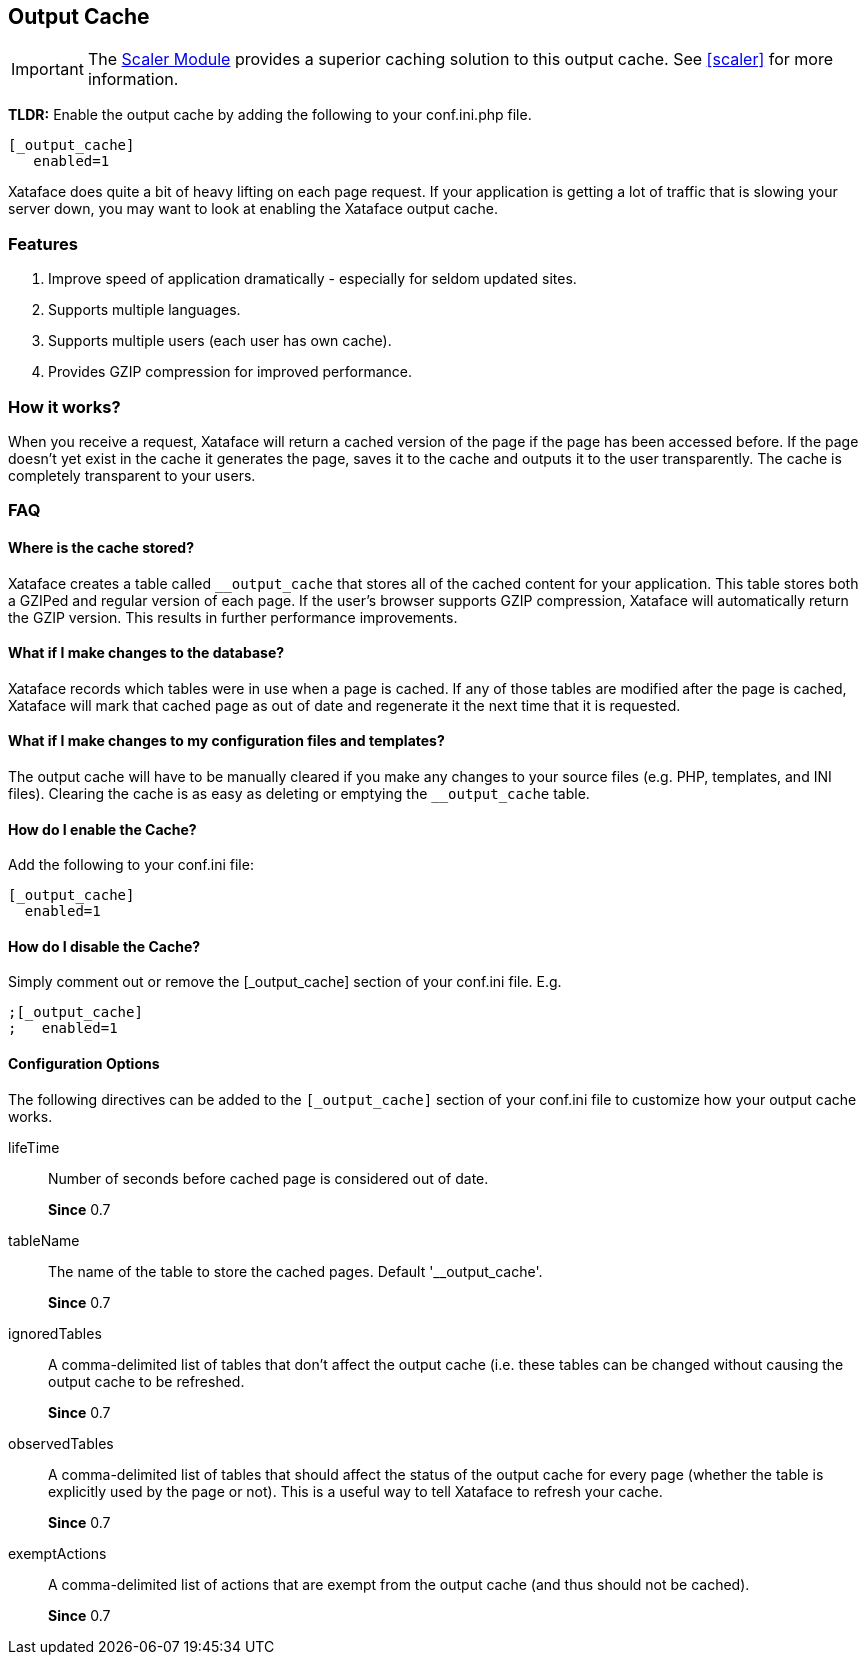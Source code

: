 [#output-cache]
== Output Cache

IMPORTANT: The https://github.com/shannah/xataface-module-scaler[Scaler Module] provides a superior caching solution to this output cache. See <<scaler>> for more information.

====
**TLDR:** Enable the output cache by adding the following to your conf.ini.php file.

[source,ini]
----
[_output_cache]
   enabled=1
----

====
Xataface does quite a bit of heavy lifting on each page request. If your application is getting a lot of traffic that is slowing your server down, you may want to look at enabling the Xataface output cache.

=== Features

. Improve speed of application dramatically - especially for seldom updated sites.
. Supports multiple languages.
. Supports multiple users (each user has own cache).
. Provides GZIP compression for improved performance.

=== How it works?

When you receive a request, Xataface will return a cached version of the page if the page has been accessed before. If the page doesn't yet exist in the cache it generates the page, saves it to the cache and outputs it to the user transparently. The cache is completely transparent to your users.


=== FAQ

[discrete]
==== Where is the cache stored?

Xataface creates a table called `__output_cache` that stores all of the cached content for your application. This table stores both a GZIPed and regular version of each page. If the user's browser supports GZIP compression, Xataface will automatically return the GZIP version. This results in further performance improvements.

[discrete]
==== What if I make changes to the database?

Xataface records which tables were in use when a page is cached. If any of those tables are modified after the page is cached, Xataface will mark that cached page as out of date and regenerate it the next time that it is requested.

[discrete]
==== What if I make changes to my configuration files and templates?

The output cache will have to be manually cleared if you make any changes to your source files (e.g. PHP, templates, and INI files). Clearing the cache is as easy as deleting or emptying the `__output_cache` table.

[discrete]
==== How do I enable the Cache?

Add the following to your conf.ini file:

[source,ini]
----
[_output_cache]
  enabled=1
----

[discrete]
==== How do I disable the Cache?

Simply comment out or remove the [_output_cache] section of your conf.ini file. E.g.

[source,ini]
----
;[_output_cache]
;   enabled=1
----

[discrete]
==== Configuration Options

The following directives can be added to the `[_output_cache]` section of your conf.ini file to customize how your output cache works.

lifeTime::
Number of seconds before cached page is considered out of date.
+
**Since** 0.7

tableName::
The name of the table to store the cached pages. Default '__output_cache'.
+
**Since** 0.7
ignoredTables::
A comma-delimited list of tables that don't affect the output cache (i.e. these tables can be changed without causing the output cache to be refreshed.
+
**Since** 0.7

observedTables::
A comma-delimited list of tables that should affect the status of the output cache for every page (whether the table is explicitly used by the page or not). This is a useful way to tell Xataface to refresh your cache.
+
**Since** 0.7

exemptActions::
A comma-delimited list of actions that are exempt from the output cache (and thus should not be cached).
+
**Since** 0.7